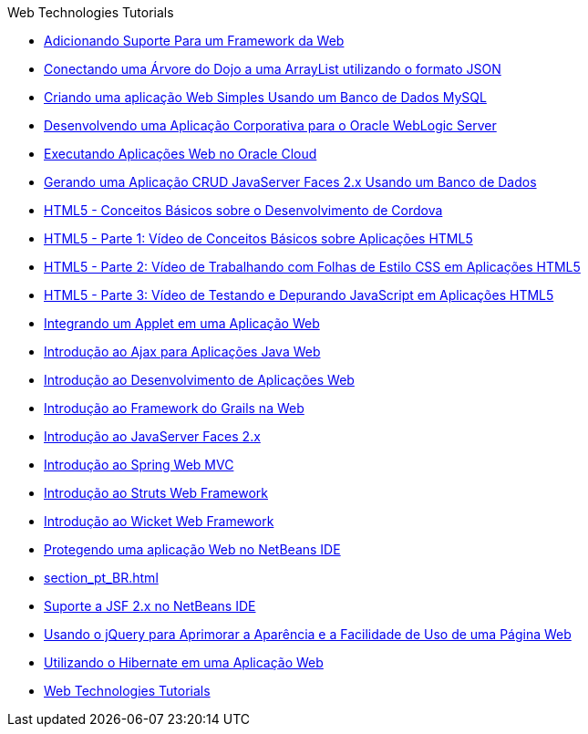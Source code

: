 // 
//     Licensed to the Apache Software Foundation (ASF) under one
//     or more contributor license agreements.  See the NOTICE file
//     distributed with this work for additional information
//     regarding copyright ownership.  The ASF licenses this file
//     to you under the Apache License, Version 2.0 (the
//     "License"); you may not use this file except in compliance
//     with the License.  You may obtain a copy of the License at
// 
//       http://www.apache.org/licenses/LICENSE-2.0
// 
//     Unless required by applicable law or agreed to in writing,
//     software distributed under the License is distributed on an
//     "AS IS" BASIS, WITHOUT WARRANTIES OR CONDITIONS OF ANY
//     KIND, either express or implied.  See the License for the
//     specific language governing permissions and limitations
//     under the License.
//

.Web Technologies Tutorials
************************************************
- link:framework-adding-support_pt_BR.html[Adicionando Suporte Para um Framework da Web]
- link:js-toolkits-dojo_pt_BR.html[Conectando uma Árvore do Dojo a uma ArrayList utilizando o formato JSON]
- link:mysql-webapp_pt_BR.html[Criando uma aplicação Web Simples Usando um Banco de Dados MySQL]
- link:jsf-jpa-weblogic_pt_BR.html[Desenvolvendo uma Aplicação Corporativa para o Oracle WebLogic Server]
- link:oracle-cloud_pt_BR.html[Executando Aplicações Web no Oracle Cloud]
- link:jsf20-crud_pt_BR.html[Gerando uma Aplicação CRUD JavaServer Faces 2.x Usando um Banco de Dados]
- link:html5-cordova-screencast_pt_BR.html[HTML5 - Conceitos Básicos sobre o Desenvolvimento de Cordova]
- link:html5-gettingstarted-screencast_pt_BR.html[HTML5 - Parte 1: Vídeo de Conceitos Básicos sobre Aplicações HTML5]
- link:html5-css-screencast_pt_BR.html[HTML5 - Parte 2: Vídeo de Trabalhando com Folhas de Estilo CSS em Aplicações HTML5]
- link:html5-javascript-screencast_pt_BR.html[HTML5 - Parte 3: Vídeo de Testando e Depurando JavaScript em Aplicações HTML5]
- link:applets_pt_BR.html[Integrando um Applet em uma Aplicação Web]
- link:ajax-quickstart_pt_BR.html[Introdução ao Ajax para Aplicações Java Web]
- link:quickstart-webapps_pt_BR.html[Introdução ao Desenvolvimento de Aplicações Web]
- link:grails-quickstart_pt_BR.html[Introdução ao Framework do Grails na Web]
- link:jsf20-intro_pt_BR.html[Introdução ao JavaServer Faces 2.x]
- link:quickstart-webapps-spring_pt_BR.html[Introdução ao Spring Web MVC]
- link:quickstart-webapps-struts_pt_BR.html[Introdução ao Struts Web Framework]
- link:quickstart-webapps-wicket_pt_BR.html[Introdução ao Wicket Web Framework]
- link:security-webapps_pt_BR.html[Protegendo uma aplicação Web no NetBeans IDE]
- link:section_pt_BR.html[]
- link:jsf20-support_pt_BR.html[Suporte a JSF 2.x no NetBeans IDE]
- link:js-toolkits-jquery_pt_BR.html[Usando o jQuery para Aprimorar a Aparência e a Facilidade de Uso de uma Página Web]
- link:hibernate-webapp_pt_BR.html[Utilizando o Hibernate em uma Aplicação Web]
- link:index_pt_BR.html[Web Technologies Tutorials]
************************************************


